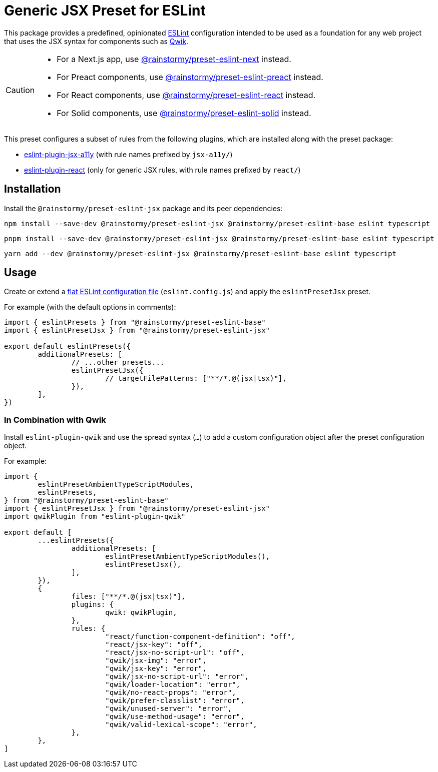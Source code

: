 = Generic JSX Preset for ESLint
:experimental:
:source-highlighter: highlight.js

This package provides a predefined, opinionated https://eslint.org[ESLint] configuration intended to be used as a foundation for any web project that uses the JSX syntax for components such as https://qwik.builder.io[Qwik].

[CAUTION]
====
* For a Next.js app, use https://github.com/rainstormy/presets-web/tree/main/packages/preset-eslint-next[@rainstormy/preset-eslint-next] instead.
* For Preact components, use https://github.com/rainstormy/presets-web/tree/main/packages/preset-eslint-preact[@rainstormy/preset-eslint-preact] instead.
* For React components, use https://github.com/rainstormy/presets-web/tree/main/packages/preset-eslint-react[@rainstormy/preset-eslint-react] instead.
* For Solid components, use https://github.com/rainstormy/presets-web/tree/main/packages/preset-eslint-solid[@rainstormy/preset-eslint-solid] instead.
====

This preset configures a subset of rules from the following plugins, which are installed along with the preset package:

* https://github.com/jsx-eslint/eslint-plugin-jsx-a11y#supported-rules[eslint-plugin-jsx-a11y] (with rule names prefixed by `jsx-a11y/`)
* https://github.com/jsx-eslint/eslint-plugin-react#list-of-supported-rules[eslint-plugin-react] (only for generic JSX rules, with rule names prefixed by `react/`)

== Installation
Install the `@rainstormy/preset-eslint-jsx` package and its peer dependencies:

[source,shell]
----
npm install --save-dev @rainstormy/preset-eslint-jsx @rainstormy/preset-eslint-base eslint typescript
----

[source,shell]
----
pnpm install --save-dev @rainstormy/preset-eslint-jsx @rainstormy/preset-eslint-base eslint typescript
----

[source,shell]
----
yarn add --dev @rainstormy/preset-eslint-jsx @rainstormy/preset-eslint-base eslint typescript
----

== Usage
Create or extend a https://eslint.org/docs/latest/use/configure/configuration-files-new[flat ESLint configuration file] (`eslint.config.js`) and apply the `eslintPresetJsx` preset.

For example (with the default options in comments):

[source,javascript]
----
import { eslintPresets } from "@rainstormy/preset-eslint-base"
import { eslintPresetJsx } from "@rainstormy/preset-eslint-jsx"

export default eslintPresets({
	additionalPresets: [
		// ...other presets...
		eslintPresetJsx({
			// targetFilePatterns: ["**/*.@(jsx|tsx)"],
		}),
	],
})
----

=== In Combination with Qwik
Install `eslint-plugin-qwik` and use the spread syntax (`...`) to add a custom configuration object after the preset configuration object.

For example:

[source,javascript]
----
import {
	eslintPresetAmbientTypeScriptModules,
	eslintPresets,
} from "@rainstormy/preset-eslint-base"
import { eslintPresetJsx } from "@rainstormy/preset-eslint-jsx"
import qwikPlugin from "eslint-plugin-qwik"

export default [
	...eslintPresets({
		additionalPresets: [
			eslintPresetAmbientTypeScriptModules(),
			eslintPresetJsx(),
		],
	}),
	{
		files: ["**/*.@(jsx|tsx)"],
		plugins: {
			qwik: qwikPlugin,
		},
		rules: {
			"react/function-component-definition": "off",
			"react/jsx-key": "off",
			"react/jsx-no-script-url": "off",
			"qwik/jsx-img": "error",
			"qwik/jsx-key": "error",
			"qwik/jsx-no-script-url": "error",
			"qwik/loader-location": "error",
			"qwik/no-react-props": "error",
			"qwik/prefer-classlist": "error",
			"qwik/unused-server": "error",
			"qwik/use-method-usage": "error",
			"qwik/valid-lexical-scope": "error",
		},
	},
]
----
